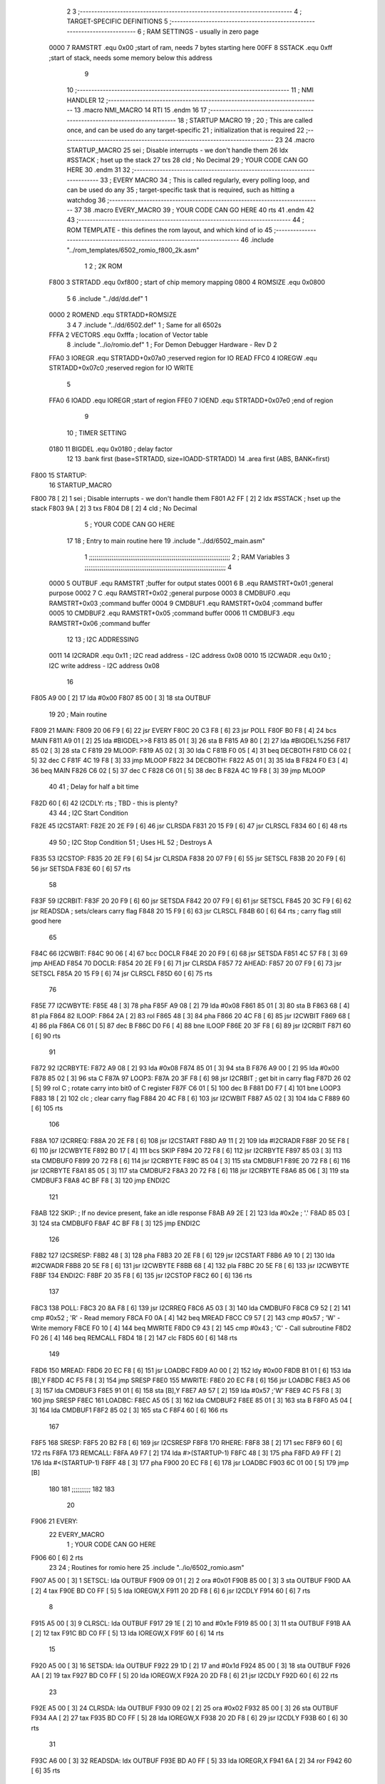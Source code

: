                              2 
                              3 ;--------------------------------------------------------------------------
                              4 ; TARGET-SPECIFIC DEFINITIONS
                              5 ;--------------------------------------------------------------------------
                              6 ; RAM SETTINGS - usually in zero page
                     0000     7 RAMSTRT .equ    0x00    ;start of ram, needs 7 bytes starting here
                     00FF     8 SSTACK	.equ	0xff	;start of stack, needs some memory below this address
                              9 
                             10 ;--------------------------------------------------------------------------
                             11 ; NMI HANDLER
                             12 ;--------------------------------------------------------------------------
                             13         .macro  NMI_MACRO
                             14         RTI
                             15         .endm
                             16 
                             17 ;--------------------------------------------------------------------------
                             18 ; STARTUP MACRO
                             19 ;
                             20 ; This are called once, and can be used do any target-specific
                             21 ; initialization that is required
                             22 ;--------------------------------------------------------------------------
                             23 
                             24         .macro  STARTUP_MACRO 
                             25         sei              ; Disable interrupts - we don't handle them
                             26         ldx     #SSTACK  ; hset up the stack
                             27         txs
                             28         cld              ; No Decimal
                             29 ;       YOUR CODE CAN GO HERE
                             30         .endm
                             31 
                             32 ;--------------------------------------------------------------------------
                             33 ; EVERY MACRO
                             34 ; This is called regularly, every polling loop, and can be used do any 
                             35 ; target-specific task that is required, such as hitting a watchdog
                             36 ;--------------------------------------------------------------------------
                             37 
                             38         .macro  EVERY_MACRO  
                             39 ;       YOUR CODE CAN GO HERE
                             40         rts
                             41         .endm        
                             42 
                             43 ;--------------------------------------------------------------------------
                             44 ; ROM TEMPLATE - this defines the rom layout, and which kind of io
                             45 ;--------------------------------------------------------------------------
                             46         .include "../rom_templates/6502_romio_f800_2k.asm"
                              1 
                              2 ; 2K ROM          
                     F800     3 STRTADD .equ    0xf800      ; start of chip memory mapping
                     0800     4 ROMSIZE .equ    0x0800
                              5 
                              6         .include "../dd/dd.def"
                              1 
                     0000     2 ROMEND  .equ    STRTADD+ROMSIZE
                              3 
                              4 
                              7         .include "../dd/6502.def"
                              1 ; Same for all 6502s
                     FFFA     2 VECTORS .equ    0xfffa      ; location of Vector table
                              8         .include "../io/romio.def"
                              1 ; For Demon Debugger Hardware - Rev D 
                              2 
                     FFA0     3 IOREGR   .equ   STRTADD+0x07a0    ;reserved region for IO READ
                     FFC0     4 IOREGW   .equ   STRTADD+0x07c0    ;reserved region for IO WRITE
                              5 
                     FFA0     6 IOADD    .equ   IOREGR            ;start of region
                     FFE0     7 IOEND    .equ   STRTADD+0x07e0    ;end of region
                              9 
                             10 ; TIMER SETTING
                     0180    11 BIGDEL  .equ    0x0180      ; delay factor
                             12 
                             13         .bank   first   (base=STRTADD, size=IOADD-STRTADD)
                             14         .area   first   (ABS, BANK=first)
   F800                      15 STARTUP:
                             16         STARTUP_MACRO
   F800 78            [ 2]    1         sei              ; Disable interrupts - we don't handle them
   F801 A2 FF         [ 2]    2         ldx     #SSTACK  ; hset up the stack
   F803 9A            [ 2]    3         txs
   F804 D8            [ 2]    4         cld              ; No Decimal
                              5 ;       YOUR CODE CAN GO HERE
                             17 
                             18         ; Entry to main routine here
                             19         .include "../dd/6502_main.asm"
                              1 ;;;;;;;;;;;;;;;;;;;;;;;;;;;;;;;;;;;;;;;;;;;;;;;;;;;;;;;;;;;;;;;;;;;;;;;;;;;
                              2 ; RAM Variables	
                              3 ;;;;;;;;;;;;;;;;;;;;;;;;;;;;;;;;;;;;;;;;;;;;;;;;;;;;;;;;;;;;;;;;;;;;;;;;;;;
                              4 
                     0000     5 OUTBUF	.equ	RAMSTRT	        ;buffer for output states
                     0001     6 B	.equ	RAMSTRT+0x01	;general purpose
                     0002     7 C	.equ	RAMSTRT+0x02	;general purpose
                     0003     8 CMDBUF0 .equ	RAMSTRT+0x03	;command buffer
                     0004     9 CMDBUF1 .equ	RAMSTRT+0x04	;command buffer
                     0005    10 CMDBUF2 .equ	RAMSTRT+0x05	;command buffer
                     0006    11 CMDBUF3 .equ	RAMSTRT+0x06	;command buffer
                             12 
                             13 ; I2C ADDRESSING
                     0011    14 I2CRADR .equ    0x11        ; I2C read address  - I2C address 0x08
                     0010    15 I2CWADR .equ    0x10        ; I2C write address - I2C address 0x08
                             16 
   F805 A9 00         [ 2]   17         lda     #0x00
   F807 85 00         [ 3]   18         sta     OUTBUF
                             19 
                             20 ; Main routine
   F809                      21 MAIN:
   F809 20 06 F9      [ 6]   22         jsr     EVERY
   F80C 20 C3 F8      [ 6]   23         jsr     POLL
   F80F B0 F8         [ 4]   24         bcs     MAIN
   F811 A9 01         [ 2]   25         lda	#BIGDEL>>8
   F813 85 01         [ 3]   26         sta	B
   F815 A9 80         [ 2]   27         lda	#BIGDEL%256
   F817 85 02         [ 3]   28         sta	C
   F819                      29 MLOOP:
   F819 A5 02         [ 3]   30         lda	C
   F81B F0 05         [ 4]   31         beq	DECBOTH
   F81D C6 02         [ 5]   32         dec	C
   F81F 4C 19 F8      [ 3]   33         jmp	MLOOP
   F822                      34 DECBOTH:
   F822 A5 01         [ 3]   35 	lda	B
   F824 F0 E3         [ 4]   36 	beq	MAIN
   F826 C6 02         [ 5]   37 	dec	C
   F828 C6 01         [ 5]   38 	dec	B
   F82A 4C 19 F8      [ 3]   39 	jmp	MLOOP
                             40 
                             41 ; Delay for half a bit time
   F82D 60            [ 6]   42 I2CDLY:	rts		; TBD - this is plenty?
                             43 
                             44 ; I2C Start Condition
   F82E                      45 I2CSTART:
   F82E 20 2E F9      [ 6]   46         jsr    CLRSDA      
   F831 20 15 F9      [ 6]   47         jsr    CLRSCL
   F834 60            [ 6]   48         rts
                             49 
                             50 ; I2C Stop Condition
                             51 ; Uses HL
                             52 ; Destroys A
   F835                      53 I2CSTOP:
   F835 20 2E F9      [ 6]   54         jsr    CLRSDA
   F838 20 07 F9      [ 6]   55         jsr    SETSCL
   F83B 20 20 F9      [ 6]   56         jsr    SETSDA
   F83E 60            [ 6]   57         rts
                             58         
   F83F                      59 I2CRBIT:
   F83F 20 20 F9      [ 6]   60 	jsr	SETSDA
   F842 20 07 F9      [ 6]   61 	jsr	SETSCL
   F845 20 3C F9      [ 6]   62 	jsr	READSDA	; sets/clears carry flag
   F848 20 15 F9      [ 6]   63 	jsr     CLRSCL
   F84B 60            [ 6]   64 	rts		; carry flag still good here
                             65 
   F84C                      66 I2CWBIT:
   F84C 90 06         [ 4]   67 	bcc	DOCLR
   F84E 20 20 F9      [ 6]   68 	jsr	SETSDA
   F851 4C 57 F8      [ 3]   69 	jmp	AHEAD
   F854                      70 DOCLR:
   F854 20 2E F9      [ 6]   71 	jsr	CLRSDA
   F857                      72 AHEAD:
   F857 20 07 F9      [ 6]   73 	jsr	SETSCL
   F85A 20 15 F9      [ 6]   74 	jsr	CLRSCL
   F85D 60            [ 6]   75 	rts
                             76         
   F85E                      77 I2CWBYTE:
   F85E 48            [ 3]   78 	pha
   F85F A9 08         [ 2]   79 	lda	#0x08
   F861 85 01         [ 3]   80 	sta	B
   F863 68            [ 4]   81 	pla
   F864                      82 ILOOP:
   F864 2A            [ 2]   83 	rol
   F865 48            [ 3]   84 	pha
   F866 20 4C F8      [ 6]   85 	jsr	I2CWBIT
   F869 68            [ 4]   86 	pla
   F86A C6 01         [ 5]   87 	dec	B
   F86C D0 F6         [ 4]   88 	bne	ILOOP
   F86E 20 3F F8      [ 6]   89 	jsr	I2CRBIT
   F871 60            [ 6]   90 	rts
                             91 	
   F872                      92 I2CRBYTE:
   F872 A9 08         [ 2]   93         lda	#0x08
   F874 85 01         [ 3]   94 	sta	B
   F876 A9 00         [ 2]   95 	lda	#0x00
   F878 85 02         [ 3]   96 	sta	C
   F87A                      97 LOOP3:
   F87A 20 3F F8      [ 6]   98         jsr     I2CRBIT     ; get bit in carry flag
   F87D 26 02         [ 5]   99         rol     C           ; rotate carry into bit0 of C register
   F87F C6 01         [ 5]  100         dec	B
   F881 D0 F7         [ 4]  101         bne    	LOOP3
   F883 18            [ 2]  102         clc           	    ; clear carry flag              
   F884 20 4C F8      [ 6]  103         jsr   	I2CWBIT
   F887 A5 02         [ 3]  104         lda  	C
   F889 60            [ 6]  105         rts
                            106 
   F88A                     107 I2CRREQ:
   F88A 20 2E F8      [ 6]  108         jsr     I2CSTART
   F88D A9 11         [ 2]  109         lda	    #I2CRADR
   F88F 20 5E F8      [ 6]  110         jsr     I2CWBYTE
   F892 B0 17         [ 4]  111         bcs     SKIP
   F894 20 72 F8      [ 6]  112         jsr     I2CRBYTE
   F897 85 03         [ 3]  113         sta     CMDBUF0
   F899 20 72 F8      [ 6]  114         jsr     I2CRBYTE
   F89C 85 04         [ 3]  115         sta     CMDBUF1
   F89E 20 72 F8      [ 6]  116         jsr     I2CRBYTE
   F8A1 85 05         [ 3]  117         sta     CMDBUF2
   F8A3 20 72 F8      [ 6]  118         jsr     I2CRBYTE
   F8A6 85 06         [ 3]  119         sta     CMDBUF3
   F8A8 4C BF F8      [ 3]  120         jmp     ENDI2C
                            121     
   F8AB                     122 SKIP:                       ; If no device present, fake an idle response
   F8AB A9 2E         [ 2]  123         lda     #0x2e  ; '.'
   F8AD 85 03         [ 3]  124         sta     CMDBUF0
   F8AF 4C BF F8      [ 3]  125         jmp     ENDI2C
                            126 
   F8B2                     127 I2CSRESP:
   F8B2 48            [ 3]  128         pha
   F8B3 20 2E F8      [ 6]  129         jsr     I2CSTART
   F8B6 A9 10         [ 2]  130         lda     #I2CWADR
   F8B8 20 5E F8      [ 6]  131         jsr     I2CWBYTE
   F8BB 68            [ 4]  132         pla
   F8BC 20 5E F8      [ 6]  133         jsr     I2CWBYTE
   F8BF                     134 ENDI2C:
   F8BF 20 35 F8      [ 6]  135         jsr     I2CSTOP
   F8C2 60            [ 6]  136         rts
                            137 
   F8C3                     138 POLL:
   F8C3 20 8A F8      [ 6]  139         jsr     I2CRREQ
   F8C6 A5 03         [ 3]  140         lda     CMDBUF0
   F8C8 C9 52         [ 2]  141         cmp     #0x52    	; 'R' - Read memory
   F8CA F0 0A         [ 4]  142         beq     MREAD
   F8CC C9 57         [ 2]  143         cmp     #0x57    	; 'W' - Write memory
   F8CE F0 10         [ 4]  144         beq	MWRITE
   F8D0 C9 43         [ 2]  145         cmp     #0x43    	; 'C' - Call subroutine
   F8D2 F0 26         [ 4]  146         beq	REMCALL
   F8D4 18            [ 2]  147         clc
   F8D5 60            [ 6]  148         rts
                            149 
   F8D6                     150 MREAD:
   F8D6 20 EC F8      [ 6]  151         jsr     LOADBC
   F8D9 A0 00         [ 2]  152         ldy	#0x00
   F8DB B1 01         [ 6]  153         lda	[B],Y
   F8DD 4C F5 F8      [ 3]  154         jmp     SRESP
   F8E0                     155 MWRITE:
   F8E0 20 EC F8      [ 6]  156         jsr     LOADBC
   F8E3 A5 06         [ 3]  157         lda     CMDBUF3
   F8E5 91 01         [ 6]  158         sta     [B],Y
   F8E7 A9 57         [ 2]  159         lda     #0x57  	;'W'
   F8E9 4C F5 F8      [ 3]  160         jmp     SRESP
   F8EC                     161 LOADBC:
   F8EC A5 05         [ 3]  162 	lda	CMDBUF2
   F8EE 85 01         [ 3]  163 	sta	B
   F8F0 A5 04         [ 3]  164 	lda	CMDBUF1
   F8F2 85 02         [ 3]  165 	sta	C
   F8F4 60            [ 6]  166 	rts
                            167 	
   F8F5                     168 SRESP:
   F8F5 20 B2 F8      [ 6]  169         jsr    I2CSRESP
   F8F8                     170 RHERE:
   F8F8 38            [ 2]  171         sec
   F8F9 60            [ 6]  172         rts
   F8FA                     173 REMCALL:
   F8FA A9 F7         [ 2]  174 	    lda	#>(STARTUP-1)
   F8FC 48            [ 3]  175         pha
   F8FD A9 FF         [ 2]  176         lda	#<(STARTUP-1)
   F8FF 48            [ 3]  177         pha
   F900 20 EC F8      [ 6]  178         jsr     LOADBC
   F903 6C 01 00      [ 5]  179         jmp     [B]
                            180         
                            181 ;;;;;;;;;;
                            182 
                            183 
                             20 
   F906                      21 EVERY:
                             22         EVERY_MACRO
                              1 ;       YOUR CODE CAN GO HERE
   F906 60            [ 6]    2         rts
                             23         
                             24         ; Routines for romio here
                             25         .include "../io/6502_romio.asm"
   F907 A5 00         [ 3]    1 SETSCL:	lda	OUTBUF
   F909 09 01         [ 2]    2 	ora	#0x01
   F90B 85 00         [ 3]    3         sta     OUTBUF
   F90D AA            [ 2]    4         tax
   F90E BD C0 FF      [ 5]    5         lda     IOREGW,X
   F911 20 2D F8      [ 6]    6 	jsr	I2CDLY
   F914 60            [ 6]    7 	rts
                              8 
   F915 A5 00         [ 3]    9 CLRSCL:	lda	OUTBUF
   F917 29 1E         [ 2]   10     and	#0x1e
   F919 85 00         [ 3]   11     sta	OUTBUF
   F91B AA            [ 2]   12         tax
   F91C BD C0 FF      [ 5]   13         lda     IOREGW,X
   F91F 60            [ 6]   14 	rts
                             15 
   F920 A5 00         [ 3]   16 SETSDA:	lda	OUTBUF
   F922 29 1D         [ 2]   17 	and	#0x1d
   F924 85 00         [ 3]   18         sta     OUTBUF
   F926 AA            [ 2]   19         tax
   F927 BD C0 FF      [ 5]   20         lda     IOREGW,X
   F92A 20 2D F8      [ 6]   21 	jsr	I2CDLY
   F92D 60            [ 6]   22 	rts
                             23 
   F92E A5 00         [ 3]   24 CLRSDA:	lda	OUTBUF
   F930 09 02         [ 2]   25 	ora	#0x02
   F932 85 00         [ 3]   26         sta     OUTBUF
   F934 AA            [ 2]   27         tax
   F935 BD C0 FF      [ 5]   28         lda     IOREGW,X
   F938 20 2D F8      [ 6]   29 	jsr	I2CDLY
   F93B 60            [ 6]   30 	rts
                             31 
   F93C A6 00         [ 3]   32 READSDA:	ldx	OUTBUF
   F93E BD A0 FF      [ 5]   33         lda     IOREGR,X
   F941 6A            [ 2]   34         ror
   F942 60            [ 6]   35 	rts				
                             26 
   F943                      27 NMI:
                             28         NMI_MACRO
   F943 40            [ 6]    1         RTI
                             29 
                             30         ;--------------------------------------------------
                             31         ; The romio region has a small table here
                             32         ;--------------------------------------------------
                             33         .bank   second  (base=IOADD, size=IOEND-IOADD)
                             34         .area   second  (ABS, BANK=second)
                             35         .include "../io/romio_table.asm"
                              1 
                              2 ; 
                              3 ; For Demon Debugger Hardware - Rev D 
                              4 ;
                              5 ; In earlier hardware designs, I tried to capture the address bus bits on a 
                              6 ; read cycle, to use to write to the Arduino.  But it turns out it is impossible
                              7 ; to know exactly when to sample these address bits across all platforms, designs, and 
                              8 ; clock speeds
                              9 ;
                             10 ; The solution I came up with was to make sure the data bus contains the same information
                             11 ; as the lower address bus during these read cycles, so that I can sample the data bus just like the 
                             12 ; CPU would.
                             13 ;
                             14 ; This block of memory, starting at 0x07c0, is filled with consecutive integers.
                             15 ; When the CPU reads from a location, the data bus matches the lower bits of the address bus.  
                             16 ; And the data bus read by the CPU is also written to the Arduino.
                             17 ; 
                             18 ; Note: Currently, only the bottom two bits are used, but reserving the memory
                             19 ; this way insures that up to 5 bits could be used 
                             20 ; 
                             21         ; ROMIO READ Area - reserved
   FFA0 FF FF FF FF FF FF    22         .DB     0xff,0xff,0xff,0xff,0xff,0xff,0xff,0xff,0xff,0xff,0xff,0xff,0xff,0xff,0xff,0xff
        FF FF FF FF FF FF
        FF FF FF FF
   FFB0 FF FF FF FF FF FF    23         .DB     0xff,0xff,0xff,0xff,0xff,0xff,0xff,0xff,0xff,0xff,0xff,0xff,0xff,0xff,0xff,0xff
        FF FF FF FF FF FF
        FF FF FF FF
                             24 
                             25         ; ROMIO WRITE Area - data is used
   FFC0 00 01 02 03 04 05    26         .DB     0x00,0x01,0x02,0x03,0x04,0x05,0x06,0x07,0x08,0x09,0x0a,0x0b,0x0c,0x0d,0x0e,0x0f
        06 07 08 09 0A 0B
        0C 0D 0E 0F
   FFD0 10 11 12 13 14 15    27         .DB     0x10,0x11,0x12,0x13,0x14,0x15,0x16,0x17,0x18,0x19,0x1a,0x1b,0x1c,0x1d,0x1e,0x1f
        16 17 18 19 1A 1B
        1C 1D 1E 1F
                             28 
                             36 
                             37         ;--------------------------------------------------
                             38         ; There is a little more room here, which is unused
                             39         ;--------------------------------------------------
                             40         .bank   third  (base=IOEND, size=VECTORS-IOEND)
                             41         .area   third  (ABS, BANK=third)
                             42 
                             43         ;--------------------------------------------------
                             44         ; Vector table
                             45         ;--------------------------------------------------
                             46         .bank   fourth  (base=VECTORS, size=ROMEND-VECTORS)
                             47         .area   fourth  (ABS, BANK=fourth)        
                             48 
   FFFA 43 F9                49         .dw     NMI
   FFFC 00 F8                50         .dw     STARTUP
   FFFE 00 F8                51         .dw     STARTUP
                             52 
                             53         .end
